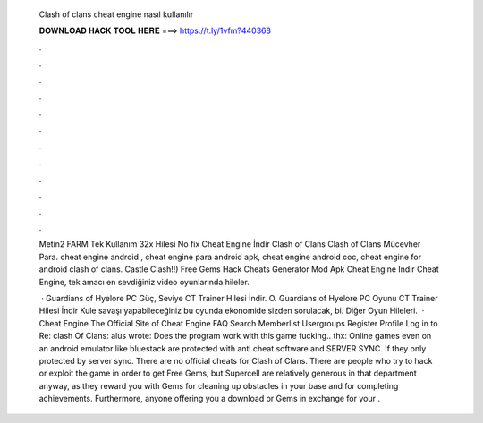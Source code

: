   Clash of clans cheat engine nasıl kullanılır
  
  
  
  𝐃𝐎𝐖𝐍𝐋𝐎𝐀𝐃 𝐇𝐀𝐂𝐊 𝐓𝐎𝐎𝐋 𝐇𝐄𝐑𝐄 ===> https://t.ly/1vfm?440368
  
  
  
  .
  
  
  
  .
  
  
  
  .
  
  
  
  .
  
  
  
  .
  
  
  
  .
  
  
  
  .
  
  
  
  .
  
  
  
  .
  
  
  
  .
  
  
  
  .
  
  
  
  .
  
  Metin2 FARM Tek Kullanım 32x Hilesi No fix Cheat Engine İndir Clash of Clans Clash of Clans Mücevher Para. cheat engine android , cheat engine para android apk, cheat engine android coc, cheat engine for android clash of clans. Castle Clash!!) Free Gems Hack Cheats Generator Mod Apk Cheat Engine Indir Cheat Engine, tek amacı en sevdiğiniz video oyunlarında hileler.
  
   · Guardians of Hyelore PC Güç, Seviye CT Trainer Hilesi İndir. O. Guardians of Hyelore PC Oyunu CT Trainer Hilesi İndir Kule savaşı yapabileceğiniz bu oyunda ekonomide sizden sorulacak, bi. Diğer Oyun Hileleri.  · Cheat Engine The Official Site of Cheat Engine FAQ Search Memberlist Usergroups Register Profile Log in to Re: clash Of Clans: alus wrote: Does the program work with this game fucking.. thx: Online games even on an android emulator like bluestack are protected with anti cheat software and SERVER SYNC. If they only protected by server sync. There are no official cheats for Clash of Clans. There are people who try to hack or exploit the game in order to get Free Gems, but Supercell are relatively generous in that department anyway, as they reward you with Gems for cleaning up obstacles in your base and for completing achievements. Furthermore, anyone offering you a download or Gems in exchange for your .
